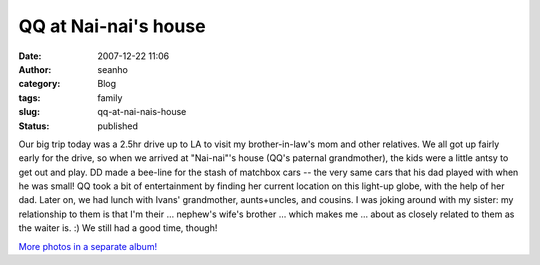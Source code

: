 QQ at Nai-nai's house
#####################
:date: 2007-12-22 11:06
:author: seanho
:category: Blog
:tags: family
:slug: qq-at-nai-nais-house
:status: published

Our big trip today was a 2.5hr drive up to LA to visit my
brother-in-law's mom and other relatives. We all got up fairly early for
the drive, so when we arrived at "Nai-nai"'s house (QQ's paternal
grandmother), the kids were a little antsy to get out and play. DD made
a bee-line for the stash of matchbox cars -- the very same cars that his
dad played with when he was small! QQ took a bit of entertainment by
finding her current location on this light-up globe, with the help of
her dad. Later on, we had lunch with Ivans' grandmother, aunts+uncles,
and cousins. I was joking around with my sister: my relationship to them
is that I'm their ... nephew's wife's brother ... which makes me ...
about as closely related to them as the waiter is. :) We still had a
good time, though!

`More photos in a separate
album! <http://photo.seanho.com/2007-12_Christmas/>`__
